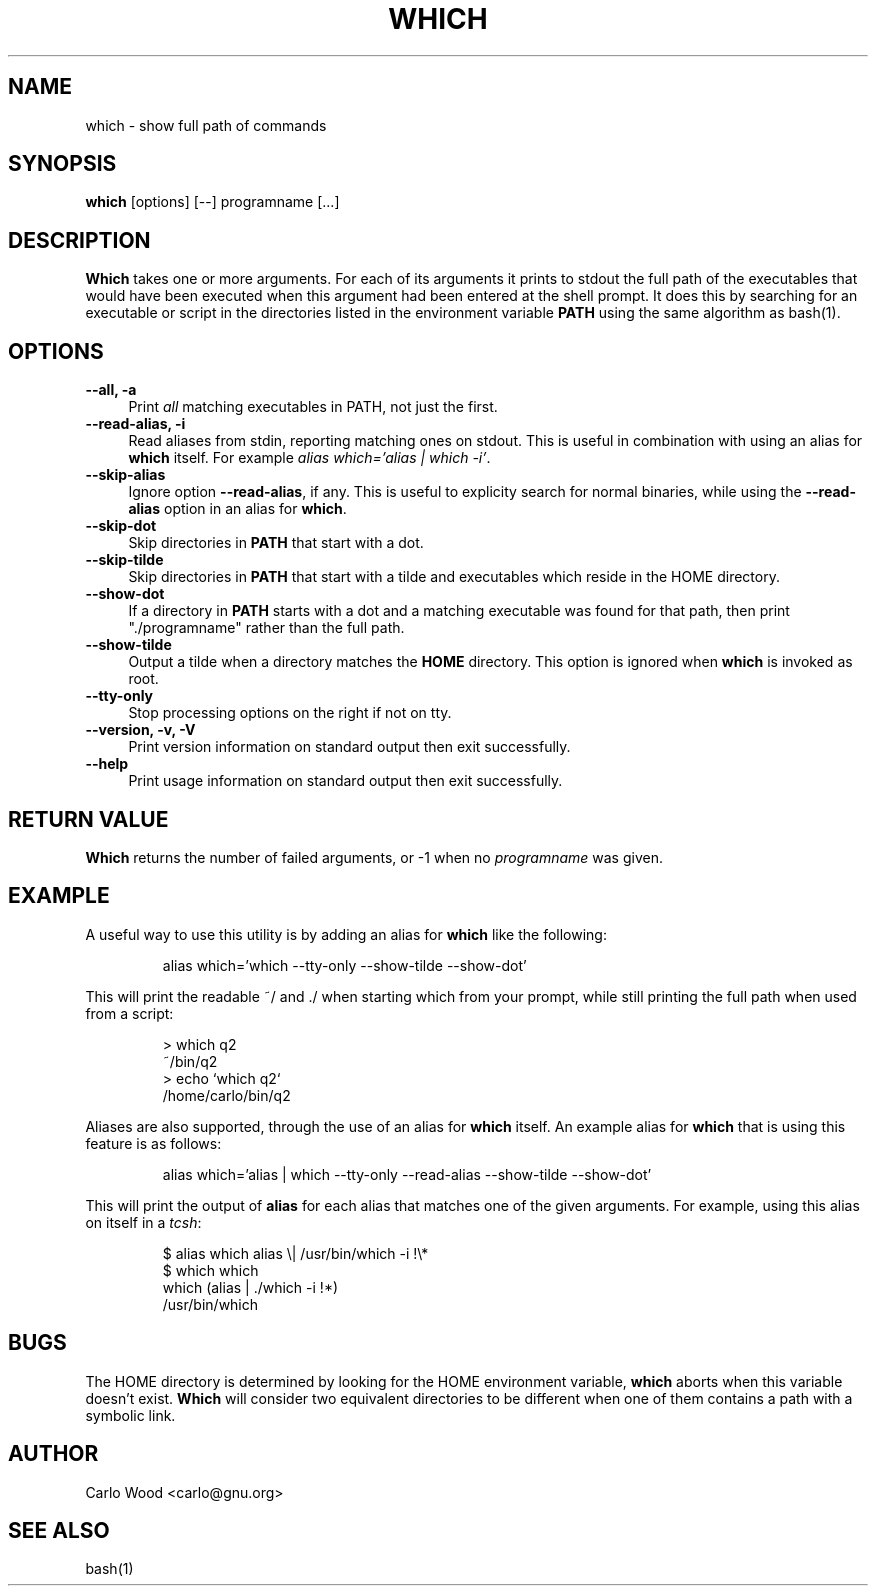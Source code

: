 .TH WHICH 1
.rn RS Rs
.de RS
.na
.nf
.Rs
..
.rn RE Re
.de RE
.Re
.fi
.ad
..
.de Sx
.PP
.ne \\$1
.RS
..
.de Ex
.RE
.PP
..
.na
.SH NAME
which \- show full path of commands
.SH SYNOPSIS
.B which
[options] [\-\-] programname [...]
.SH DESCRIPTION
.BR Which
takes one or more arguments.  For each of its arguments it
prints to stdout the full path of the executables that would have
been executed when this argument had been entered at the shell prompt.
It does this by searching for an executable or script in the
directories listed in the environment variable
.B PATH
using the same algorithm as bash(1).
.SH OPTIONS
.TP 4
.B "\-\-all, \-a"
Print
.I all
matching executables in PATH, not just the first.
.TP
.B "\-\-read\-alias, \-i"
Read aliases from stdin, reporting matching ones on stdout.
This is useful in combination with using an alias for
.B which
itself. For example
.IR "alias\ which='alias\ |\ which -i'" .
.TP
.B "\-\-skip-alias"
Ignore option
.BR "\-\-read-alias" ,
if any.  This is useful to explicity search for normal binaries, while
using the
.B "\-\-read-alias"
option in an alias for
.BR which .
.TP
.B "\-\-skip-dot"
Skip directories in
.B PATH
that start with a dot.
.TP
.B "\-\-skip-tilde"
Skip directories in
.B PATH
that start with a tilde and executables which reside in the HOME directory.
.TP
.B "\-\-show-dot"
If a directory in
.B PATH
starts with a dot and a matching executable was found for that path,
then print "./programname" rather than the full path.
.TP
.B "\-\-show-tilde"
Output a tilde when a directory matches the
.B HOME
directory.  This option is ignored when
.B which
is invoked as root.
.TP
.B "\-\-tty\-only"
Stop processing options on the right if not on tty.
.TP
.B "\-\-version, \-v, \-V"
Print version information on standard output then exit successfully.
.TP
.B "\-\-help"
Print usage information on standard output then exit successfully.
.SH RETURN VALUE
.BR Which
returns the number of failed arguments, or -1 when no
.I programname
was given.
.SH EXAMPLE
A useful way to use this utility is by adding an alias for
.B which
like the following:
.Sx 1
alias which='which --tty-only --show-tilde --show-dot'
.Ex
This will print the readable ~/ and ./ when starting which from your prompt,
while still printing the full path when used from a script:
.Sx 4
> which q2
~/bin/q2
> echo `which q2`
/home/carlo/bin/q2
.Ex
Aliases are also supported, through the use of an alias for
.B which
itself.  An example alias for
.B which
that is using this feature is as follows:
.Sx 1
alias which='alias | which --tty-only --read-alias --show-tilde --show-dot'
.Ex
This will print the output of
.B alias
for each alias that matches one of the given arguments.  For example, using
this alias on itself in a
. IR tcsh :
.Sx 4
$ alias which alias \\| /usr/bin/which -i !\\*
$ which which
which   (alias | ./which -i !*)
        /usr/bin/which
.Ex
.SH BUGS
The HOME directory is determined by looking for the HOME environment
variable,
.B which
aborts when this variable doesn't exist.
.B Which
will consider two equivalent directories to be different when one
of them contains a path with a symbolic link.
.SH AUTHOR
Carlo Wood <carlo@gnu.org>
.SH "SEE ALSO"
bash(1)
